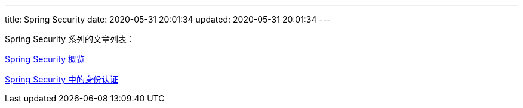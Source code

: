 ---
title: Spring Security
date: 2020-05-31 20:01:34
updated: 2020-05-31 20:01:34
---

Spring Security 系列的文章列表：

link:/2020/05/31/spring-security-servlet-overview/[Spring Security 概览]

link:/2020/06/07/spring-security-authentication/[Spring Security 中的身份认证]
